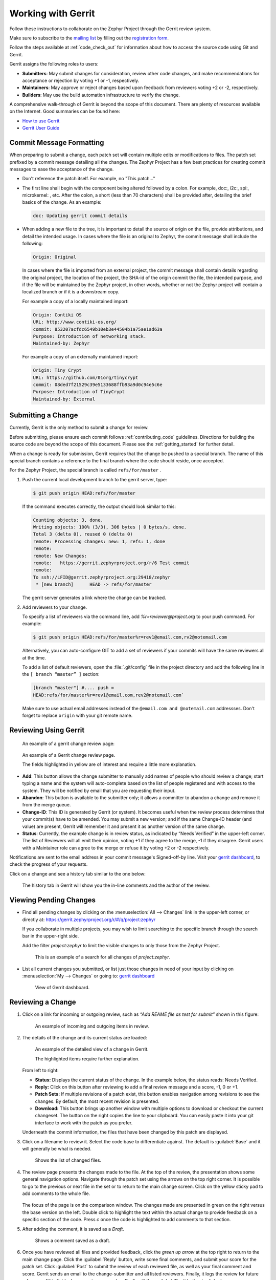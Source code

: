 .. _gerrit:

Working with Gerrit
###################


Follow these instructions to collaborate on the Zephyr Project through the
Gerrit review system.

Make sure to subscribe to the `mailing list`_ by filling out the
`registration form`_.

Follow the steps available at :ref:`code_check_out` for information about how
to access the source code using Git and Gerrit.

Gerrit assigns the following roles to users:

* **Submitters**: May submit changes for consideration, review other code
  changes, and make recommendations for acceptance or rejection by voting
  +1 or -1, respectively.
* **Maintainers**: May approve or reject changes based upon feedback from
  reviewers voting +2 or -2, respectively.
* **Builders**: May use the build automation infrastructure to verify the
  change.

A comprehensive walk-through of Gerrit is beyond the scope of this
document. There are plenty of resources available on the Internet. Good
summaries can be found here:

* `How to use Gerrit`_
* `Gerrit User Guide`_

Commit Message Formatting
*************************

When preparing to submit a change, each patch set will contain multiple edits
or modifications to files.  The patch set prefixed by a commit message detailing
all the changes.  The Zephyr Project has a few best practices for creating
commit messages to ease the acceptance of the change.

* Don't reference the patch itself.  For example, no "This patch..."

* The first line shall begin with the component being altered followed by a
  colon.  For example, doc:, i2c:, spi:, microkernel: , etc.  After the
  colon, a short (less than 70 characters) shall be provided after, detailing
  the brief basics of the change.  As an example:

  .. code-block:: console

     doc: Updating gerrit commit details

* When adding a new file to the tree, it is important to detail the source of
  origin on the file, provide attributions, and detail the intended usage.  In
  cases where the file is an original to Zephyr, the commit message shall
  include the following:

  .. code-block:: console

     Origin: Original

  In cases where the file is imported from an external project, the commit
  message shall contain details regarding the original project, the location
  of the project, the SHA-id of the origin commit the file, the intended
  purpose, and if the file will be maintained by the Zephyr project, in other
  words, whether or not the Zephyr project will contain a localized branch or
  if it is a downstream copy.

  For example a copy of a locally maintained import:

  .. code-block:: console

     Origin: Contiki OS
     URL: http://www.contiki-os.org/
     commit: 853207acfdc6549b10eb3e44504b1a75ae1ad63a
     Purpose: Introduction of networking stack.
     Maintained-by: Zephyr

  For example a copy of an externally maintained import:

  .. code-block:: console

     Origin: Tiny Crypt
     URL: https://github.com/01org/tinycrypt
     commit: 08ded7f21529c39e5133688ffb93a9d0c94e5c6e
     Purpose: Introduction of TinyCrypt
     Maintained-by: External


Submitting a Change
*******************

Currently, Gerrit is the only method to submit a change for review.

Before submitting, please ensure each commit follows :ref:`contributing_code`
guidelines. Directions for building the source code
are beyond the scope of this document. Please see the :ref:`getting_started`
for further detail.

When a change is ready for submission, Gerrit requires that the
change be pushed to a special branch. The name of this special branch
contains a reference to the final branch where the code should reside,
once accepted.

For the Zephyr Project, the special branch is called :literal:`refs/for/master` .

1. Push the current local development branch to the gerrit server, type:

   .. code-block:: bash

      $ git push origin HEAD:refs/for/master

   If the command executes correctly, the output should look similar to
   this:

   .. code-block:: bash

      Counting objects: 3, done.
      Writing objects: 100% (3/3), 306 bytes | 0 bytes/s, done.
      Total 3 (delta 0), reused 0 (delta 0)
      remote: Processing changes: new: 1, refs: 1, done
      remote:
      remote: New Changes:
      remote:   https://gerrit.zephyrproject.org/r/6 Test commit
      remote:
      To ssh://LFID@gerrit.zephyrproject.org:29418/zephyr
       * [new branch]      HEAD -> refs/for/master


   The gerrit server generates a link where the change can be tracked.

2. Add reviewers to your change.

   To specify a list of reviewers via the command line, add
   *%r=reviewer@project.org* to your push command. For example:

   .. code-block:: bash

      $ git push origin HEAD:refs/for/master%r=rev1@email.com,rv2@notemail.com

   Alternatively, you can auto-configure GIT to add a set of reviewers if your commits will
   have the same reviewers all at the time.

   To add a list of default reviewers, open the :file:`.git/config` file in the project
   directory and add the following line in the :literal:`[ branch “master” ]` section:

   .. code-block:: bash

      [branch "master"] #.... push =
      HEAD:refs/for/master%r=rev1@email.com,rev2@notemail.com`


   Make sure to use actual email addresses instead of the :literal:`@email.com and
   @notemail.com` addressses. Don't forget to replace :literal:`origin` with your git
   remote name.

Reviewing Using Gerrit
**********************

 An example of a gerrit change review page:

.. figure:: figures/gerrit01.png
   :scale: 75 %
   :alt: Gerrit Review Page

   An example of a Gerrit change review page.

   The fields highlighted in yellow are of interest and require a
   little more explanation.


* **Add**: This button allows the change submitter to manually add names of
  people who should review a change; start typing a name and the system
  will auto-complete based on the list of people registered and with
  access to the system. They will be notified by email that you are
  requesting their input.

* **Abandon**: This button is available to the submitter only; it allows a
  committer to abandon a change and remove it from the merge queue.

* **Change-ID**: This ID is generated by Gerrit (or system). It becomes
  useful when the review process determines that your commit(s) have to
  be amended. You may submit a new version; and if the same Change-ID
  header (and value) are present, Gerrit will remember it and present
  it as another version of the same change.

* **Status**: Currently, the example change is in review status, as indicated
  by “Needs Verified” in the upper-left corner. The list of
  Reviewers will all emit their opinion, voting +1 if they agree to the
  merge, -1 if they disagree. Gerrit users with a Maintainer role can
  agree to the merge or refuse it by voting +2 or -2 respectively.

Notifications are sent to the email address in your commit message's
Signed-off-by line. Visit your `gerrit dashboard`_, to check the progress
of your requests.

Click on a change and see a history tab similar to the one below:

.. figure:: figures/gerrit02.png
   :scale: 75 %
   :alt: Gerrit Feedback Page

   The history tab in Gerrit will show you the in-line comments and
   the author of the review.

Viewing Pending Changes
***********************

- Find all pending changes by clicking on the
  :menuselection:`All --> Changes` link in the upper-left corner, or
  directly at: `<https://gerrit.zephyrproject.org/r/#/q/project:zephyr>`_

  If you collaborate in multiple projects, you may wish to limit searching to
  the specific branch through the search bar in the upper-right side.

  Add the filter *project:zephyr* to limit the visible changes to
  only those from the Zephyr Project.

  .. figure:: figures/gerrit03.png
      :scale: 75 %
      :alt: Find pending changes for zephyr repo

      This is an example of a search for all changes of *project:zephyr*.

- List all current changes you submitted, or list just those changes in need
  of your input by clicking on :menuselection:`My --> Changes` or going to:
  `gerrit dashboard`_

  .. figure:: figures/gerrit04.png
     :scale: 75 %
     :alt: User gerrit dashboard

     View of Gerrit dashboard.

Reviewing a Change
******************

1. Click on a link for incoming or outgoing review, such as
   *“Add REAME file as test for submit”* shown in this figure:

   .. figure:: figures/gerrit05.png
      :scale: 75 %
      :alt: Incoming and Outgoing Reviews

      An example of incoming and outgoing items in review.

2. The details of the change and its current status are loaded:

   .. figure:: figures/gerrit06.png
      :scale: 75 %
      :alt: Detailed View of a Change in Gerrit

      An example of the detailed view of a change in Gerrit.

      The highlighted items require further explanation.

   From left to right:

   * **Status:** Displays the current status of the change. In the
     example below, the status reads: Needs Verified.

   * **Reply:** Click on this button after reviewing to add a final
     review message and a score, -1, 0 or +1.

   * **Patch Sets:** If multiple revisions of a patch exist, this button
     enables navigation among revisions to see the changes. By default,
     the most recent revision is presented.

   * **Download:** This button brings up another window with multiple
     options to download or checkout the current changeset. The button on
     the right copies the line to your clipboard. You can easily paste it
     into your git interface to work with the patch as you prefer.

   Underneath the commit information, the files that have been changed by
   this patch are displayed.

3. Click on a filename to review it. Select the code base to differentiate
   against. The default is :guilabel:`Base` and it will generally be
   what is needed.

   .. figure:: figures/gerrit07.png
      :scale: 50 %
      :alt: Code Base Location

      Shows the list of changed files.

4. The review page presents the changes made to the file. At the top of
   the review, the presentation shows some general navigation options.
   Navigate through the patch set using the arrows on the top
   right corner. It is possible to go to the previous or next file in the
   set or to return to the main change screen. Click on the yellow sticky
   pad to add comments to the whole file.

   .. figure:: figures/gerrit08.png
      :scale: 75 %
      :alt: Review Page Navigation

   The focus of the page is on the comparison window. The changes made
   are presented in green on the right versus the base version on the left.
   Double click to highlight the text within the actual change to provide
   feedback on a specific section of the code. Press *c* once the code is
   highlighted to add comments to that section.

5. After adding the comment, it is saved as a *Draft*.

   .. figure:: figures/gerrit09.png
      :scale: 75 %
      :alt: Saved Comment as Draft

      Shows a comment saved as a draft.

6. Once you have reviewed all files and provided feedback, click the
   *green up arrow* at the top right to return to the main change page. Click
   the :guilabel:`Reply` button, write some final comments, and submit your score for
   the patch set. Click :guilabel:`Post` to submit the review of each reviewed file, as
   well as your final comment and score. Gerrit sends an email to the
   change-submitter and all listed reviewers. Finally, it logs the review
   for future reference. All individual comments are saved as *Draft* until
   the :guilabel:`Post` button is clicked.

   .. figure:: figures/gerrit10.png
      :scale: 75 %
      :alt: Submitting the Final Comment and Review

      Shows the dialog box for submitting the final comment and the review
      score of a change.


.. _registration form: https://lists.zephyrproject.org/mailman3/lists/users.lists.zephyrproject.org/

.. _mailing list: users@lists.zephyrproject.org

.. _How to use Gerrit: https://wiki.iotivity.org/how_to_use_gerrit

.. _Gerrit User Guide: https://gerrit-review.googlesource.com/Documentation/intro-user.html

.. _gerrit dashboard: https://gerrit.zephyrproject.org/r/#/dashboard/self
